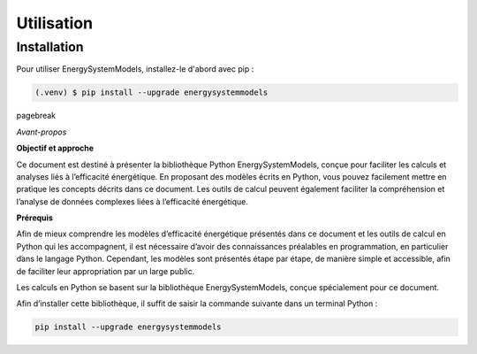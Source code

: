 Utilisation
===========

.. _installation:

Installation
------------

Pour utiliser EnergySystemModels, installez-le d'abord avec pip :

.. code-block:: console

   (.venv) $ pip install --upgrade energysystemmodels

\pagebreak

*Avant-propos*

**Objectif et approche**

Ce document est destiné à présenter la bibliothèque Python EnergySystemModels, conçue pour faciliter les calculs et analyses liés à l’efficacité énergétique. En proposant des modèles écrits en Python, vous pouvez facilement mettre en pratique les concepts décrits dans ce document. Les outils de calcul peuvent également faciliter la compréhension et l’analyse de données complexes liées à l’efficacité énergétique.

**Prérequis**

Afin de mieux comprendre les modèles d’efficacité énergétique présentés dans ce document et les outils de calcul en Python qui les accompagnent, il est nécessaire d’avoir des connaissances préalables en programmation, en particulier dans le langage Python. Cependant, les modèles sont présentés étape par étape, de manière simple et accessible, afin de faciliter leur appropriation par un large public.

Les calculs en Python se basent sur la bibliothèque EnergySystemModels, conçue spécialement pour ce document.

Afin d’installer cette bibliothèque, il suffit de saisir la commande suivante dans un terminal Python :

.. code-block:: python

   pip install --upgrade energysystemmodels

